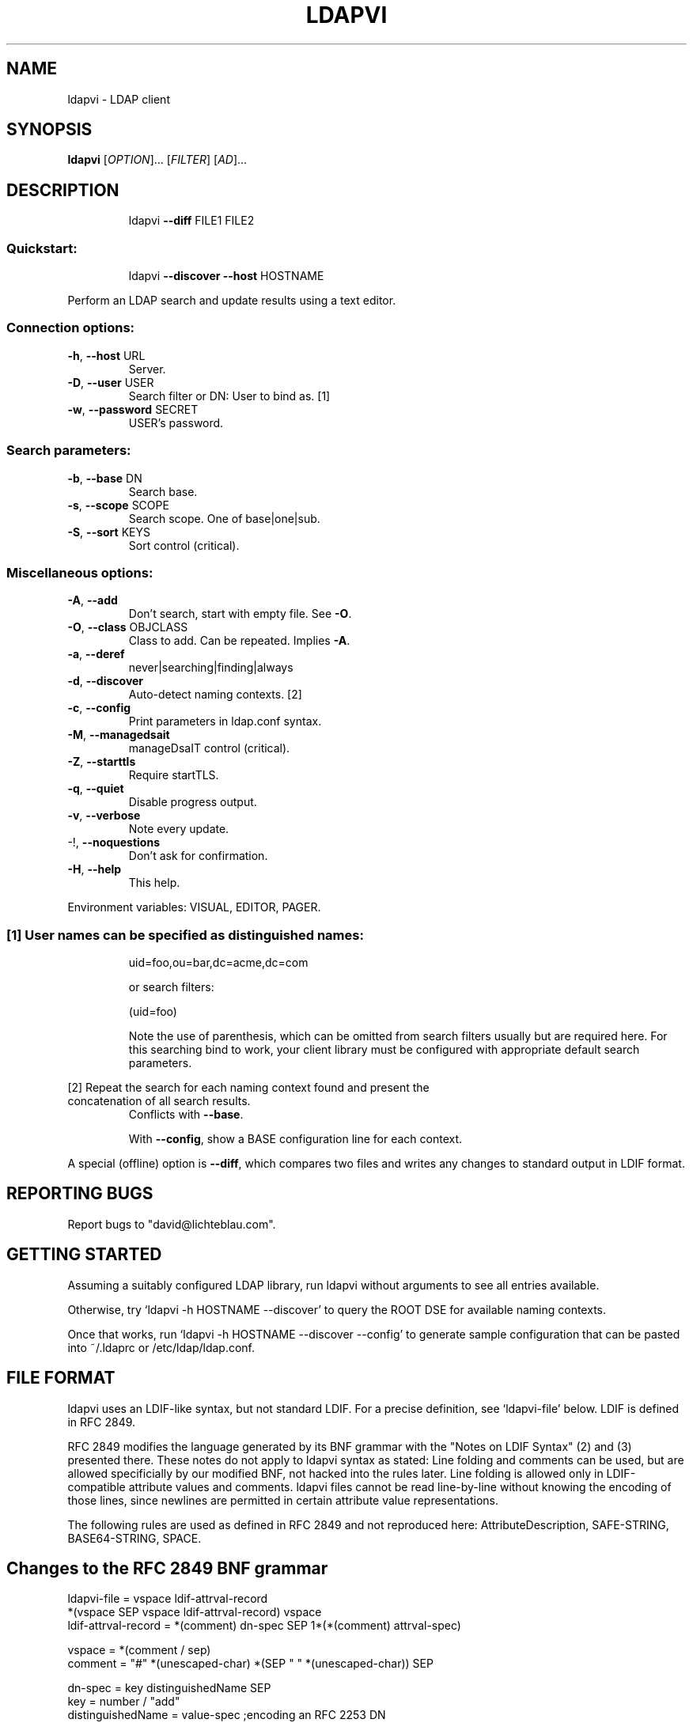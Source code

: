 .\" DO NOT MODIFY THIS FILE!  It was generated by help2man 1.36.
.TH LDAPVI "1" "November 2005" "ldapvi 1.3" "User Commands"
.SH NAME
ldapvi \- LDAP client
.SH SYNOPSIS
.B ldapvi
[\fIOPTION\fR]... [\fIFILTER\fR] [\fIAD\fR]...
.SH DESCRIPTION
.IP
ldapvi \fB\-\-diff\fR FILE1 FILE2
.SS "Quickstart:"
.IP
ldapvi \fB\-\-discover\fR \fB\-\-host\fR HOSTNAME
.PP
Perform an LDAP search and update results using a text editor.
.SS "Connection options:"
.TP
\fB\-h\fR, \fB\-\-host\fR URL
Server.
.TP
\fB\-D\fR, \fB\-\-user\fR USER
Search filter or DN: User to bind as.     [1]
.TP
\fB\-w\fR, \fB\-\-password\fR SECRET
USER's password.
.SS "Search parameters:"
.TP
\fB\-b\fR, \fB\-\-base\fR DN
Search base.
.TP
\fB\-s\fR, \fB\-\-scope\fR SCOPE
Search scope.  One of base|one|sub.
.TP
\fB\-S\fR, \fB\-\-sort\fR KEYS
Sort control (critical).
.SS "Miscellaneous options:"
.TP
\fB\-A\fR, \fB\-\-add\fR
Don't search, start with empty file.  See \fB\-O\fR.
.TP
\fB\-O\fR, \fB\-\-class\fR OBJCLASS
Class to add.  Can be repeated.  Implies \fB\-A\fR.
.TP
\fB\-a\fR, \fB\-\-deref\fR
never|searching|finding|always
.TP
\fB\-d\fR, \fB\-\-discover\fR
Auto\-detect naming contexts.              [2]
.TP
\fB\-c\fR, \fB\-\-config\fR
Print parameters in ldap.conf syntax.
.TP
\fB\-M\fR, \fB\-\-managedsait\fR
manageDsaIT control (critical).
.TP
\fB\-Z\fR, \fB\-\-starttls\fR
Require startTLS.
.TP
\fB\-q\fR, \fB\-\-quiet\fR
Disable progress output.
.TP
\fB\-v\fR, \fB\-\-verbose\fR
Note every update.
.TP
\-!, \fB\-\-noquestions\fR
Don't ask for confirmation.
.TP
\fB\-H\fR, \fB\-\-help\fR
This help.
.PP
Environment variables: VISUAL, EDITOR, PAGER.
.SS "[1] User names can be specified as distinguished names:"
.IP
uid=foo,ou=bar,dc=acme,dc=com
.IP
or search filters:
.IP
(uid=foo)
.IP
Note the use of parenthesis, which can be omitted from search
filters usually but are required here.  For this searching bind to
work, your client library must be configured with appropriate
default search parameters.
.PP
[2] Repeat the search for each naming context found and present the
.TP
concatenation of all search results.
Conflicts with \fB\-\-base\fR.
.IP
With \fB\-\-config\fR, show a BASE configuration line for each context.
.PP
A special (offline) option is \fB\-\-diff\fR, which compares two files
and writes any changes to standard output in LDIF format.
.SH "REPORTING BUGS"
Report bugs to "david@lichteblau.com".
.SH GETTING STARTED
Assuming a suitably configured LDAP library, run ldapvi without arguments
to see all entries available. 

Otherwise, try `ldapvi -h HOSTNAME --discover' to query the ROOT DSE for
available naming contexts.

Once that works, run `ldapvi -h HOSTNAME --discover --config' to
generate sample configuration that can be pasted into ~/.ldaprc or
/etc/ldap/ldap.conf.

.SH FILE FORMAT
ldapvi uses an LDIF-like syntax, but not standard LDIF.  For a precise
definition, see `ldapvi-file' below.  LDIF is defined in RFC 2849.

RFC 2849 modifies the language generated by its BNF grammar with the
"Notes on LDIF Syntax" (2) and (3) presented there.  These notes do not
apply to ldapvi syntax as stated: Line folding and comments can be used,
but are allowed specificially by our modified BNF, not hacked into the
rules later.  Line folding is allowed only in LDIF-compatible attribute
values and comments.  ldapvi files cannot be read line-by-line without
knowing the encoding of those lines, since newlines are permitted in
certain attribute value representations.

The following rules are used as defined in RFC 2849 and not reproduced
here: AttributeDescription, SAFE-STRING, BASE64-STRING, SPACE.
.SH Changes to the RFC 2849 BNF grammar
.nf
ldapvi-file = vspace ldif-attrval-record
              *(vspace SEP vspace ldif-attrval-record) vspace
ldif-attrval-record = *(comment) dn-spec SEP 1*(*(comment) attrval-spec)

vspace = *(comment / sep)
comment = "#" *(unescaped-char) *(SEP " " *(unescaped-char)) SEP

dn-spec = key distinguishedName SEP
key = number / "add"
distinguishedName = value-spec                  ;encoding an RFC 2253 DN

attrval-spec = AttributeDescription value-spec SEP
value-spec = (SPACE escaped-string /            ;escape CR/LF with '\\\\'
              ":" SPACE 0*1(SAFE-STRING         ;LDIF compatible
                            *(SEP " " *SAFE-CHAR)) /
              "::" SPACE BASE64-STRING /        ;ditto
              ":" number SPACE 0*1(octet) /     ;exactly `number' octets
              ":<" SPACE url /                  ;only file:// supported
              ":crypt" SPACE password /         ;for userPassword
              ":md5" SPACE password /
              ;; other encoding markers reserved
             )

octet = %x00-ff
number = 1*(%x30-39)                            ;any decimal number
unescaped-char = %x00-%x09 / %x0a-0c / %x0d-ff  ;any except for CR/LF.
escaped-string = *(unescaped-char / %x5c %x0a / %x5c %x0d / %x5c %x5c)
password = 0*unescaped-char
SEP = LF                                        ;this is a unix program!

.SH AUTHOR
David Lichteblau <david@lichteblau.com>
